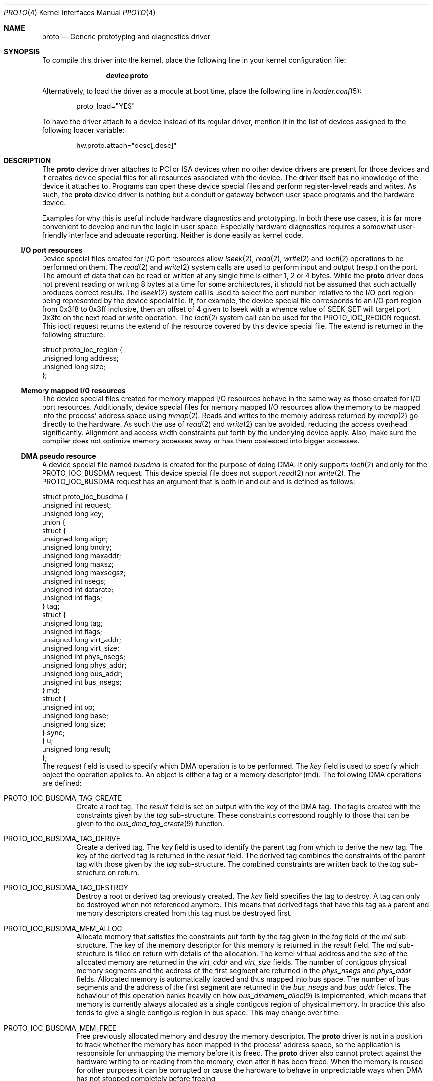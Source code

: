 .\"
.\" Copyright (c) 2014, 2015 Marcel Moolenaar
.\" All rights reserved.
.\"
.\" Redistribution and use in source and binary forms, with or without
.\" modification, are permitted provided that the following conditions
.\" are met:
.\"
.\" 1. Redistributions of source code must retain the above copyright
.\"    notice, this list of conditions and the following disclaimer.
.\" 2. Redistributions in binary form must reproduce the above copyright
.\"    notice, this list of conditions and the following disclaimer in the
.\"    documentation and/or other materials provided with the distribution.
.\"
.\" THIS SOFTWARE IS PROVIDED BY THE AUTHOR ``AS IS'' AND ANY EXPRESS OR
.\" IMPLIED WARRANTIES, INCLUDING, BUT NOT LIMITED TO, THE IMPLIED WARRANTIES
.\" OF MERCHANTABILITY AND FITNESS FOR A PARTICULAR PURPOSE ARE DISCLAIMED.
.\" IN NO EVENT SHALL THE AUTHOR BE LIABLE FOR ANY DIRECT, INDIRECT,
.\" INCIDENTAL, SPECIAL, EXEMPLARY, OR CONSEQUENTIAL DAMAGES (INCLUDING, BUT
.\" NOT LIMITED TO, PROCUREMENT OF SUBSTITUTE GOODS OR SERVICES; LOSS OF USE,
.\" DATA, OR PROFITS; OR BUSINESS INTERRUPTION) HOWEVER CAUSED AND ON ANY
.\" THEORY OF LIABILITY, WHETHER IN CONTRACT, STRICT LIABILITY, OR TORT
.\" (INCLUDING NEGLIGENCE OR OTHERWISE) ARISING IN ANY WAY OUT OF THE USE OF
.\" THIS SOFTWARE, EVEN IF ADVISED OF THE POSSIBILITY OF SUCH DAMAGE.
.\"
.\" $FreeBSD$
.\"
.Dd August 7, 2015
.Dt PROTO 4
.Os
.\"
.Sh NAME
.Nm proto
.Nd Generic prototyping and diagnostics driver
.\"
.Sh SYNOPSIS
To compile this driver into the kernel,
place the following line in your
kernel configuration file:
.Bd -ragged -offset indent
.Cd "device proto"
.Ed
.Pp
Alternatively, to load the driver as a
module at boot time, place the following line in
.Xr loader.conf 5 :
.Bd -literal -offset indent
proto_load="YES"
.Ed
.Pp
To have the driver attach to a device instead of its regular driver,
mention it in the list of devices assigned to the following loader variable:
.Bd -ragged -offset indent
hw.proto.attach="desc[,desc]"
.Ed
.\"
.Sh DESCRIPTION
The
.Nm
device driver attaches to PCI or ISA devices when no other device drivers
are present for those devices and it creates device special files for all
resources associated with the device.
The driver itself has no knowledge of the device it attaches to.
Programs can open these device special files and perform register-level
reads and writes.
As such, the
.Nm
device driver is nothing but a conduit or gateway between user space
programs and the hardware device.
.Pp
Examples for why this is useful include hardware diagnostics and prototyping.
In both these use cases, it is far more convenient to develop and run the
logic in user space.
Especially hardware diagnostics requires a somewhat user-friendly interface
and adequate reporting.
Neither is done easily as kernel code.
.Ss I/O port resources
Device special files created for I/O port resources allow
.Xr lseek 2 ,
.Xr read 2 ,
.Xr write 2
and
.Xr ioctl 2
operations to be performed on them.
The
.Xr read 2
and
.Xr write 2
system calls are used to perform input and output (resp.) on the port.
The amount of data that can be read or written at any single time is either
1, 2 or 4 bytes.
While the
.Nm
driver does not prevent reading or writing 8 bytes at a time for some
architectures, it should not be assumed that such actually produces
correct results.
The
.Xr lseek 2
system call is used to select the port number, relative to the I/O port
region being represented by the device special file.
If, for example, the device special file corresponds to an I/O port region
from 0x3f8 to 0x3ff inclusive, then an offset of 4 given to lseek with a
whence value of SEEK_SET will target port 0x3fc on the next read or write
operation.
The
.Xr ioctl 2
system call can be used for the
.Dv PROTO_IOC_REGION
request.
This ioctl request returns the extend of the resource covered by this
device special file.
The extend is returned in the following structure:
.Bd -literal
struct proto_ioc_region {
        unsigned long   address;
        unsigned long   size;
};
.Ed
.Ss Memory mapped I/O resources
The device special files created for memory mapped I/O resources behave
in the same way as those created for I/O port resources.
Additionally, device special files for memory mapped I/O resources allow
the memory to be mapped into the process' address space using
.Xr mmap 2 .
Reads and writes to the memory address returned by
.Xr mmap 2
go directly to the hardware.
As such the use of
.Xr read 2
and
.Xr write 2
can be avoided, reducing the access overhead significantly.
Alignment and access width constraints put forth by the underlying device
apply.
Also, make sure the compiler does not optimize memory accesses away or has
them coalesced into bigger accesses.
.Ss DMA pseudo resource
A device special file named
.Pa busdma
is created for the purpose of doing DMA.
It only supports
.Xr ioctl 2
and only for the
.Dv PROTO_IOC_BUSDMA
request.
This device special file does not support
.Xr read 2
nor
.Xr write 2 .
The
.Dv PROTO_IOC_BUSDMA
request has an argument that is both in and out and is defined as
follows:
.Bd -literal
struct proto_ioc_busdma {
        unsigned int    request;
        unsigned long   key;
        union {
                struct {
                        unsigned long   align;
                        unsigned long   bndry;
                        unsigned long   maxaddr;
                        unsigned long   maxsz;
                        unsigned long   maxsegsz;
                        unsigned int    nsegs;
                        unsigned int    datarate;
                        unsigned int    flags;
                } tag;
                struct {
                        unsigned long   tag;
                        unsigned int    flags;
                        unsigned long   virt_addr;
                        unsigned long   virt_size;
                        unsigned int    phys_nsegs;
                        unsigned long   phys_addr;
                        unsigned long   bus_addr;
                        unsigned int    bus_nsegs;
                } md;
                struct {
                        unsigned int    op;
                        unsigned long   base;
                        unsigned long   size;
                } sync;
        } u;
        unsigned long   result;
};
.Ed
The
.Va request
field is used to specify which DMA operation is to be performed.
The
.Va key
field is used to specify which object the operation applies to.
An object is either a tag or a memory descriptor (md).
The following DMA operations are defined:
.Bl -tag -width XXXX
.It PROTO_IOC_BUSDMA_TAG_CREATE
Create a root tag.
The
.Va result
field is set on output with the key of the DMA tag.
The tag is created with the constraints given by the
.Va tag
sub-structure.
These constraints correspond roughly to those that can be given to the
.Xr bus_dma_tag_create 9
function.
.It PROTO_IOC_BUSDMA_TAG_DERIVE
Create a derived tag.
The
.Va key
field is used to identify the parent tag from which to derive the new tag.
The key of the derived tag is returned in the
.Va result
field.
The derived tag combines the constraints of the parent tag with those
given by the
.Va tag
sub-structure.
The combined constraints are written back to the
.Va tag
sub-structure on return.
.It PROTO_IOC_BUSDMA_TAG_DESTROY
Destroy a root or derived tag previously created.
The
.Va key
field specifies the tag to destroy.
A tag can only be destroyed when not referenced anymore.
This means that derived tags that have this tag as a parent and memory
descriptors created from this tag must be destroyed first.
.It PROTO_IOC_BUSDMA_MEM_ALLOC
Allocate memory that satisfies the constraints put forth by the tag
given in the
.Va tag
field of the
.Va md
sub-structure.
The key of the memory descriptor for this memory is returned in the
.Va result
field.
The
.Va md
sub-structure is filled on return with details of the allocation.
The kernel virtual address and the size of the allocated memory are returned
in the
.Va virt_addr
and
.Va virt_size
fields.
The number of contigous physical memory segments and the address of the first
segment are returned in the
.Va phys_nsegs
and
.Va phys_addr
fields.
Allocated memory is automatically loaded and thus mapped into bus space.
The number of bus segments and the address of the first segment are returned
in the
.Va bus_nsegs
and
.Va bus_addr
fields.
The behaviour of this operation banks heavily on how
.Xr bus_dmamem_alloc 9
is implemented, which means that memory is currently always allocated as a
single contigous region of physical memory.
In practice this also tends to give a single contigous region in bus space.
This may change over time.
.It PROTO_IOC_BUSDMA_MEM_FREE
Free previously allocated memory and destroy the memory descriptor.
The
.Nm
driver is not in a position to track whether the memory has been mapped in
the process' address space, so the application is responsible for unmapping
the memory before it is freed.
The
.Nm
driver also cannot protect against the hardware writing to or reading from
the memory, even after it has been freed.
When the memory is reused for other purposes it can be corrupted or cause
the hardware to behave in unpredictable ways when DMA has not stopped
completely before freeing.
.It PROTO_IOC_BUSDMA_MD_CREATE
Create an empty memory descriptor with the tag specified in the
.Va tag
field of the
.Va md
sub-structure.
The key of the memory descriptor is returned in the
.Va result
field.
.It PROTO_IOC_BUSDMA_MD_DESTROY
Destroy the previously created memory descriptor specified by the
.Va key
field.
When the memory descriptor is still loaded, it is unloaded first.
.It PROTO_IOC_BUSDMA_MD_LOAD
Load a contigous region of memory in the memory descriptor specified by the
.Va key
field.
The size and address in the process' virtual address space are specified
by the
.Va virt_size
and
.Va virt_addr
fields.
On return, the
.Va md
sub-structure contains the result of the operation.
The number of physical segments and the address of the first segment is
returned in the
.Va phys_nsegs
and
.Va phys_addr
fields.
The number of bus space segments and the address of the first segment in
bus space is returned in the
.Va bus_nsegs
and
.Va bus_addr
fields.
.It PROTO_IOC_BUSDMA_MD_UNLOAD
Unload the memory descriptor specified by the
.Va key
field.
.It PROTO_IOC_BUSDMA_SYNC
Guarantee that all hardware components have a coherent view of the memory
tracked by the memory descriptor, specified by the
.Va key
field.
A sub-section of the memory can be targeted by specifying the relative
offset and size of the memory to make coherent.
The offset and size are given by the
.Va base
and
.Va size
fields of the
.Va sync
sub-structure.
The
.Va op
field holds the sync operation to be performed.
This is similar to the
.Xr bus_dmamap_sync 9
function.
.El
.Ss PCI configuration space
Access to PCI configuration space is possible through the
.Pa pcicfg
device special file.
The device special file supports
.Xr lseek 2 ,
.Xr read 2
and
.Xr write 2 .
Usage is the asme as for I/O port resources.
.Sh FILES
All device special files corresponding to a PCI device are located under
.Pa /dev/proto/pci<d>:<b>:<s>:<f>
with
.Pa pci<d>:<b>:<s>:<f>
representing the location of the PCI device in the PCI hierarchy.
A PCI location includes:
.Pp
.Bl -tag -width XXXXXX -compact -offset indent
.It <d>
The PCI domain number
.It <b>
The PCI bus number
.It <s>
The PCI slot or device number
.It <f>
The PCI function number
.El
.Pp
Every PCI device has a device special file called
.Pa pcicfg .
This device special file gives access to the PCI configuration space.
A device special file called
.Pa busdma
is also created.
This device special file provides the interfaces needed for doing DMA.
For each valid base address register (BAR), a device special file is created
that contains the BAR offset and the resource type.
A resource type can be either
.Pa io
or
.Pa mem
representing I/O port or memory mapped I/O space (resp.)
.Pp
ISA devices do not have a location.
Instead, they are identified by the
first I/O port address or first memory mapped I/O address.
Consequently, all device special files corresponding to an ISA device are
located under
.Pa /dev/proto/isa:<addr>
with
.Pa addr
the address in hexadecimal notation.
For each I/O port or memory mapped I/O address, a device special file is
created that contains the resource identification used by the kernel and
the resource type.
The resource type can be either
.Pa io
or
.Pa mem
representing I/O port or memory mapped I/O space (resp.)
When the device has a DMA channel assigned to it, a device special file
with the name
.Pa busdma
is created as well.
This device special file provides the interfaces needed for doing DMA.
.Pp
If the ISA device is not a Plug-and-Play device nor present in the ACPI
device tree, it must have the appropriate hints so that the kernel can
reserve the resources for it.
.\"
.Sh EXAMPLES
A single function PCI device in domain 0, on bus 1, in slot 2 and having a
single memory mapped I/O region will have the following device special files:
.Pp
.Bl -tag -width XXXXXX -compact -offset indent
.It Pa /dev/proto/pci0:1:2:0/10.mem
.It Pa /dev/proto/pci0:1:2:0/pcicfg
.El
.Pp
A legacy floppy controller will have the following device files:
.Pp
.Bl -tag -width XXXXXX -compact -offset indent
.It Pa /dev/proto/isa:0x3f0/00.io
.It Pa /dev/proto/isa:0x3f0/01.io
.It Pa /dev/proto/isa:0x3f0/busdma
.El
.\"
.Sh SEE ALSO
.Xr ioctl 2 ,
.Xr lseek 2 ,
.Xr mmap 2 ,
.Xr read 2 ,
.Xr write 2 ,
.Xr bus_dma_tag_create 9 ,
.Xr bus_dmamap_sync 9 ,
.Xr bus_dmamem_alloc 9
.\"
.Sh AUTHORS
The
.Nm
device driver and this manual page were written by
.An Marcel Moolenaar Aq Mt marcel@xcllnt.net .
.Sh SECURITY CONSIDERATIONS
Because programs have direct access to the hardware, the
.Nm
driver is inherently insecure.
It is not advisable to use this driver on a production machine.
.\"
.Sh MISSING FUNCTIONALITY
The
.Nm
driver does not fully support memory descriptors that need multiple
physical memory segments or multiple bus space segments.
At the very least, an operation is needed on the DMA pseudo resource
for the application to obtain all segments.
.Pp
The
.Nm
driver does not yet support interrupts.
Since interrupts cannot be handled by the driver itself, they must be
converted into signals and delivered to the program that has registered
for interrupts.
A satisfactory mechanism for keeping the interrupt masked during the
signal handling is still being worked out.
.Pp
DMA support for devices other than busmaster devices is not present yet.
The details of how a program is to interact with the DMA controller still
need to be fleshed out.
